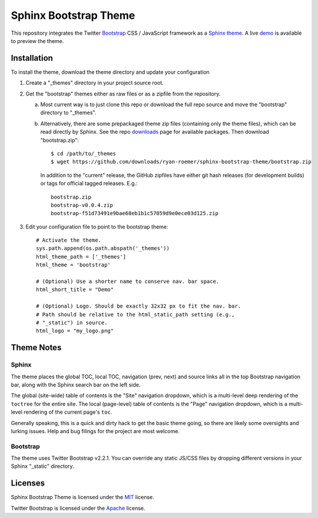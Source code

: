 ========================
 Sphinx Bootstrap Theme
========================

This repository integrates the Twitter Bootstrap_ CSS / JavaScript framework
as a Sphinx_ theme_. A live demo_ is available to preview the theme.

.. _Bootstrap: http://twitter.github.com/bootstrap/
.. _Sphinx: http://sphinx.pocoo.org/
.. _theme: http://sphinx.pocoo.org/theming.html
.. _demo: http://ryan-roemer.github.com/sphinx-bootstrap-theme


Installation
============
To install the theme, download the theme directory and update your
configuration

1. Create a "_themes" directory in your project source root.
2. Get the "bootstrap" themes either as raw files or as a zipfile from
   the repository.

   a. Most current way is to just clone this repo or download the full
      repo source and move the "bootstrap" directory to "_themes".
   b. Alternatively, there are some prepackaged theme zip files (containing
      only the theme files), which can be read directly by Sphinx. See the
      repo downloads_ page for available packages. Then download
      "bootstrap.zip"::

        $ cd /path/to/_themes
        $ wget https://github.com/downloads/ryan-roemer/sphinx-bootstrap-theme/bootstrap.zip

      In addition to the "current" release, the GitHub zipfiles have either git
      hash releases (for development builds) or tags for official tagged
      releases. E.g.::

        bootstrap.zip
        bootstrap-v0.0.4.zip
        bootstrap-f51d73491e9bae68eb1b1c57059d9e0ece03d125.zip

3. Edit your configuration file to point to the bootstrap theme::

      # Activate the theme.
      sys.path.append(os.path.abspath('_themes'))
      html_theme_path = ['_themes']
      html_theme = 'bootstrap'

      # (Optional) Use a shorter name to conserve nav. bar space.
      html_short_title = "Demo"

      # (Optional) Logo. Should be exactly 32x32 px to fit the nav. bar.
      # Path should be relative to the html_static_path setting (e.g.,
      # "_static") in source.
      html_logo = "my_logo.png"

.. _downloads: https://github.com/ryan-roemer/sphinx-bootstrap-theme/downloads

Theme Notes
===========
Sphinx
------
The theme places the global TOC, local TOC, navigation (prev, next) and
source links all in the top Bootstrap navigation bar, along with the Sphinx
search bar on the left side.

The global (site-wide) table of contents is the "Site" navigation dropdown,
which is a multi-level deep rendering of the ``toctree`` for the entire site.
The local (page-level) table of contents is the "Page" navigation dropdown,
which is a multi-level rendering of the current page's ``toc``.

Generally speaking, this is a quick and dirty hack to get the basic theme
going, so there are likely some oversights and lurking issues. Help and
bug filings for the project are most welcome.


Bootstrap
---------
The theme uses Twitter Bootstrap v2.2.1. You can override any static JS/CSS
files by dropping different versions in your Sphinx "_static" directory.


Licenses
========
Sphinx Bootstrap Theme is licensed under the MIT_ license.

Twitter Bootstrap is licensed under the Apache_ license.

.. _MIT: https://github.com/ryan-roemer/sphinx-bootstrap-theme/blob/master/LICENSE.txt
.. _Apache: https://github.com/twitter/bootstrap/blob/master/LICENSE

